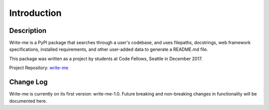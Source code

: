 Introduction
*************

Description
==============

Write-me is a PyPI package that searches through a user's codebase, and uses filepaths, docstrings, web framework specifications, installed requirements, and other user-added data to generate a README.md file.  

This package was written as a project by students at Code Fellows, Seattle in December 2017.

Project Repository: `write-me <http://www.github.com/chelseadole/write-me>`_


Change Log
==============

Write-me is currently on its first version: write-me-1.0. Future breaking and non-breaking changes in functionality will be documented here.
